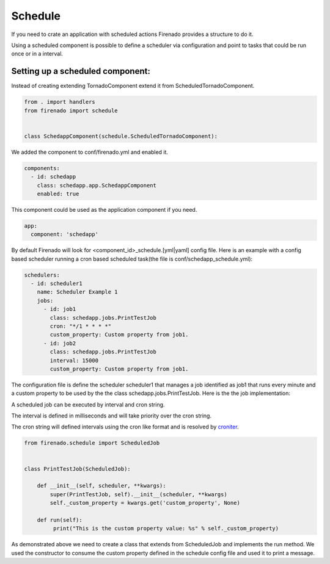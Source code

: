 Schedule
========

If you need to crate an application with scheduled actions Firenado provides a
structure to do it.

Using a scheduled component is possible to define a scheduler via configuration
and point to tasks that could be run once or in a interval.


Setting up a scheduled component:
---------------------------------

Instead of creating extending TornadoComponent extend it from
ScheduledTornadoComponent.

.. code-block:: python

   from . import handlers
   from firenado import schedule


   class SchedappComponent(schedule.ScheduledTornadoComponent):

We added the component to conf/firenado.yml and enabled it.

.. code-block:: yaml

   components:
     - id: schedapp
       class: schedapp.app.SchedappComponent
       enabled: true

This component could be used as the application component if you need.

.. code-block:: yaml

   app:
     component: 'schedapp'

By default Firenado will look for <component_id>_schedule.[yml|yaml] config
file. Here is an example with a config based scheduler running a cron based
scheduled task(the file is conf/schedapp_schedule.yml):

.. code-block:: yaml

   schedulers:
     - id: scheduler1
       name: Scheduler Example 1
       jobs:
         - id: job1
           class: schedapp.jobs.PrintTestJob
           cron: "*/1 * * * *"
           custom_property: Custom property from job1.
         - id: job2
           class: schedapp.jobs.PrintTestJob
           interval: 15000
           custom_property: Custom property from job1.

The configuration file is define the scheduler scheduler1 that manages a job
identified as job1 that runs every minute and a custom property to be used
by the the class schedapp.jobs.PrintTestJob. Here is the the job
implementation:

A scheduled job can be executed by interval and cron string.

The interval is defined in milliseconds and will take priority over the cron
string.

The cron string will defined intervals using the cron like format and is
resolved by `croniter <https://github.com/taichino/croniter>`_.

.. code-block:: python

   from firenado.schedule import ScheduledJob

   
   class PrintTestJob(ScheduledJob):

       def __init__(self, scheduler, **kwargs):
           super(PrintTestJob, self).__init__(scheduler, **kwargs)
           self._custom_property = kwargs.get('custom_property', None)

       def run(self):
            print("This is the custom property value: %s" % self._custom_property)

As demonstrated above we need to create a class that extends from ScheduledJob
and implements the run method. We used the constructor to consume the custom
property defined in the schedule config file and used it to print a message.
